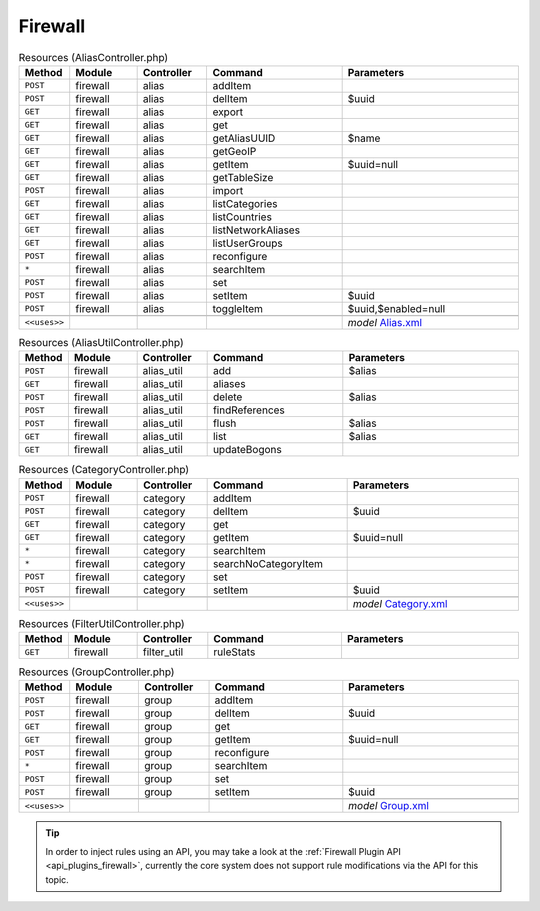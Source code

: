 .. _api_core_firewall:

Firewall
~~~~~~~~

.. csv-table:: Resources (AliasController.php)
   :header: "Method", "Module", "Controller", "Command", "Parameters"
   :widths: 4, 15, 15, 30, 40

    "``POST``","firewall","alias","addItem",""
    "``POST``","firewall","alias","delItem","$uuid"
    "``GET``","firewall","alias","export",""
    "``GET``","firewall","alias","get",""
    "``GET``","firewall","alias","getAliasUUID","$name"
    "``GET``","firewall","alias","getGeoIP",""
    "``GET``","firewall","alias","getItem","$uuid=null"
    "``GET``","firewall","alias","getTableSize",""
    "``POST``","firewall","alias","import",""
    "``GET``","firewall","alias","listCategories",""
    "``GET``","firewall","alias","listCountries",""
    "``GET``","firewall","alias","listNetworkAliases",""
    "``GET``","firewall","alias","listUserGroups",""
    "``POST``","firewall","alias","reconfigure",""
    "``*``","firewall","alias","searchItem",""
    "``POST``","firewall","alias","set",""
    "``POST``","firewall","alias","setItem","$uuid"
    "``POST``","firewall","alias","toggleItem","$uuid,$enabled=null"

    "``<<uses>>``", "", "", "", "*model* `Alias.xml <https://github.com/opnsense/core/blob/master/src/opnsense/mvc/app/models/OPNsense/Firewall/Alias.xml>`__"

.. csv-table:: Resources (AliasUtilController.php)
   :header: "Method", "Module", "Controller", "Command", "Parameters"
   :widths: 4, 15, 15, 30, 40

    "``POST``","firewall","alias_util","add","$alias"
    "``GET``","firewall","alias_util","aliases",""
    "``POST``","firewall","alias_util","delete","$alias"
    "``POST``","firewall","alias_util","findReferences",""
    "``POST``","firewall","alias_util","flush","$alias"
    "``GET``","firewall","alias_util","list","$alias"
    "``GET``","firewall","alias_util","updateBogons",""

.. csv-table:: Resources (CategoryController.php)
   :header: "Method", "Module", "Controller", "Command", "Parameters"
   :widths: 4, 15, 15, 30, 40

    "``POST``","firewall","category","addItem",""
    "``POST``","firewall","category","delItem","$uuid"
    "``GET``","firewall","category","get",""
    "``GET``","firewall","category","getItem","$uuid=null"
    "``*``","firewall","category","searchItem",""
    "``*``","firewall","category","searchNoCategoryItem",""
    "``POST``","firewall","category","set",""
    "``POST``","firewall","category","setItem","$uuid"

    "``<<uses>>``", "", "", "", "*model* `Category.xml <https://github.com/opnsense/core/blob/master/src/opnsense/mvc/app/models/OPNsense/Firewall/Category.xml>`__"

.. csv-table:: Resources (FilterUtilController.php)
   :header: "Method", "Module", "Controller", "Command", "Parameters"
   :widths: 4, 15, 15, 30, 40

    "``GET``","firewall","filter_util","ruleStats",""

.. csv-table:: Resources (GroupController.php)
   :header: "Method", "Module", "Controller", "Command", "Parameters"
   :widths: 4, 15, 15, 30, 40

    "``POST``","firewall","group","addItem",""
    "``POST``","firewall","group","delItem","$uuid"
    "``GET``","firewall","group","get",""
    "``GET``","firewall","group","getItem","$uuid=null"
    "``POST``","firewall","group","reconfigure",""
    "``*``","firewall","group","searchItem",""
    "``POST``","firewall","group","set",""
    "``POST``","firewall","group","setItem","$uuid"

    "``<<uses>>``", "", "", "", "*model* `Group.xml <https://github.com/opnsense/core/blob/master/src/opnsense/mvc/app/models/OPNsense/Firewall/Group.xml>`__"


.. Tip::

    In order to inject rules using an API, you may take a look at the :ref:`Firewall Plugin API <api_plugins_firewall>`,
    currently the core system does not support rule modifications via the API for this topic.
